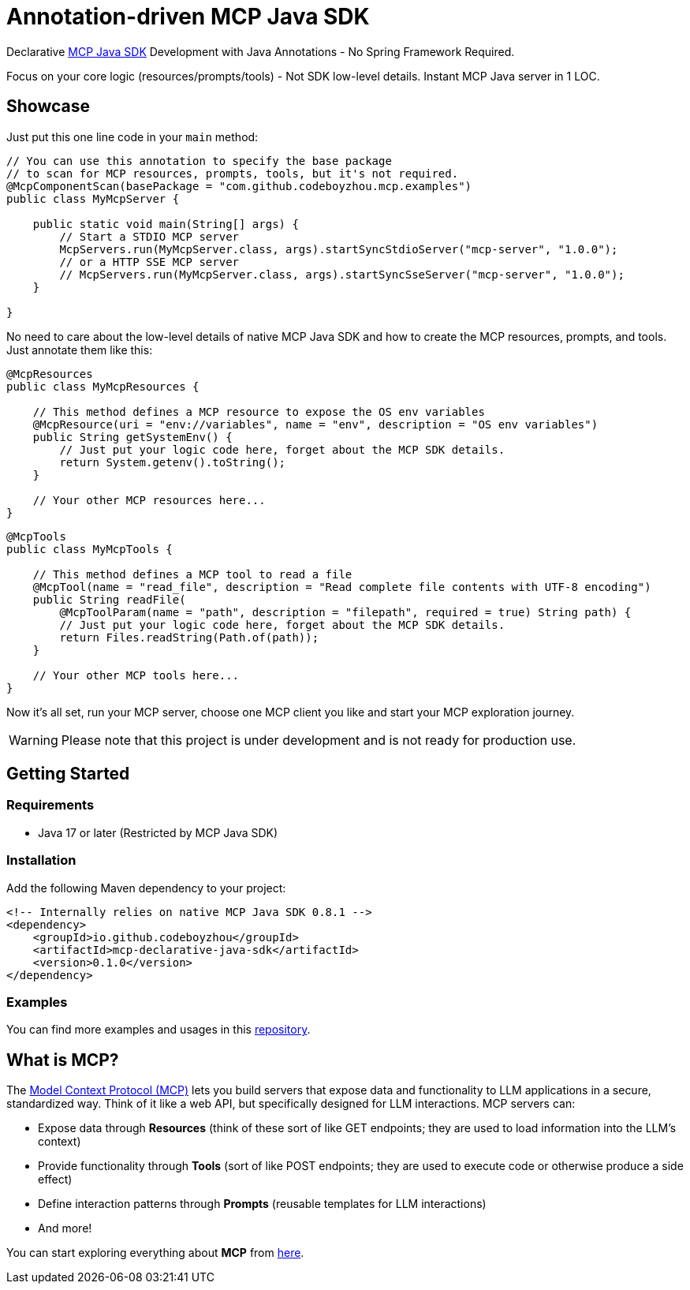 = Annotation-driven MCP Java SDK

Declarative https://github.com/modelcontextprotocol/java-sdk[MCP Java SDK] Development with Java Annotations - No Spring Framework Required.

Focus on your core logic (resources/prompts/tools) - Not SDK low-level details. Instant MCP Java server in 1 LOC.

== Showcase

Just put this one line code in your `main` method:

[source,java]
----
// You can use this annotation to specify the base package
// to scan for MCP resources, prompts, tools, but it's not required.
@McpComponentScan(basePackage = "com.github.codeboyzhou.mcp.examples")
public class MyMcpServer {

    public static void main(String[] args) {
        // Start a STDIO MCP server
        McpServers.run(MyMcpServer.class, args).startSyncStdioServer("mcp-server", "1.0.0");
        // or a HTTP SSE MCP server
        // McpServers.run(MyMcpServer.class, args).startSyncSseServer("mcp-server", "1.0.0");
    }

}
----

No need to care about the low-level details of native MCP Java SDK and how to create the MCP resources, prompts, and tools. Just annotate them like this:

[source,java]
----
@McpResources
public class MyMcpResources {

    // This method defines a MCP resource to expose the OS env variables
    @McpResource(uri = "env://variables", name = "env", description = "OS env variables")
    public String getSystemEnv() {
        // Just put your logic code here, forget about the MCP SDK details.
        return System.getenv().toString();
    }

    // Your other MCP resources here...
}
----

[source,java]
----
@McpTools
public class MyMcpTools {

    // This method defines a MCP tool to read a file
    @McpTool(name = "read_file", description = "Read complete file contents with UTF-8 encoding")
    public String readFile(
        @McpToolParam(name = "path", description = "filepath", required = true) String path) {
        // Just put your logic code here, forget about the MCP SDK details.
        return Files.readString(Path.of(path));
    }

    // Your other MCP tools here...
}
----

Now it's all set, run your MCP server, choose one MCP client you like and start your MCP exploration journey.

[WARNING]

Please note that this project is under development and is not ready for production use.

== Getting Started

=== Requirements

- Java 17 or later (Restricted by MCP Java SDK)

=== Installation

Add the following Maven dependency to your project:

[source,xml]
----
<!-- Internally relies on native MCP Java SDK 0.8.1 -->
<dependency>
    <groupId>io.github.codeboyzhou</groupId>
    <artifactId>mcp-declarative-java-sdk</artifactId>
    <version>0.1.0</version>
</dependency>
----

=== Examples

You can find more examples and usages in this https://github.com/codeboyzhou/mcp-declarative-java-sdk-examples[repository].

== What is MCP?

The https://modelcontextprotocol.io[Model Context Protocol (MCP)] lets you build servers that expose data and functionality to LLM applications in a secure, standardized way. Think of it like a web API, but specifically designed for LLM interactions. MCP servers can:

- Expose data through **Resources** (think of these sort of like GET endpoints; they are used to load information into the LLM's context)
- Provide functionality through **Tools** (sort of like POST endpoints; they are used to execute code or otherwise produce a side effect)
- Define interaction patterns through **Prompts** (reusable templates for LLM interactions)
- And more!

You can start exploring everything about *MCP* from https://modelcontextprotocol.io[here].
